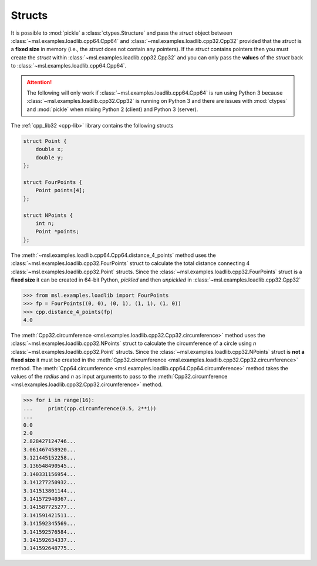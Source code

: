 Structs
-------
It is possible to :mod:`pickle` a :class:`ctypes.Structure` and pass the
*struct* object between :class:`~msl.examples.loadlib.cpp64.Cpp64` and
:class:`~msl.examples.loadlib.cpp32.Cpp32` provided that the *struct* is
a **fixed size** in memory (i.e., the *struct* does not contain any pointers).
If the *struct* contains pointers then you must create the *struct* within
:class:`~msl.examples.loadlib.cpp32.Cpp32` and you can only pass the
**values** of the *struct* back to :class:`~msl.examples.loadlib.cpp64.Cpp64`.

.. attention::

   The following will only work if :class:`~msl.examples.loadlib.cpp64.Cpp64`
   is run using Python 3 because :class:`~msl.examples.loadlib.cpp32.Cpp32`
   is running on Python 3 and there are issues with :mod:`ctypes` and :mod:`pickle`
   when mixing Python 2 (client) and Python 3 (server).

The :ref:`cpp_lib32 <cpp-lib>` library contains the following structs

.. code-block:: cpp

    struct Point {
        double x;
        double y;
    };

    struct FourPoints {
        Point points[4];
    };

    struct NPoints {
        int n;
        Point *points;
    };

The :meth:`~msl.examples.loadlib.cpp64.Cpp64.distance_4_points` method uses the
:class:`~msl.examples.loadlib.cpp32.FourPoints` struct to calculate the total
distance connecting 4 :class:`~msl.examples.loadlib.cpp32.Point` structs. Since
the :class:`~msl.examples.loadlib.cpp32.FourPoints` struct is a **fixed size** it
can be created in 64-bit Python, *pickled* and then *unpickled* in
:class:`~msl.examples.loadlib.cpp32.Cpp32`

.. invisible-code-block: pycon

   >>> SKIP_IF_PYTHON_2() or SKIP_IF_MACOS()
   >>> from msl.examples.loadlib import Cpp64
   >>> cpp = Cpp64()

.. code-block:: pycon

   >>> from msl.examples.loadlib import FourPoints
   >>> fp = FourPoints((0, 0), (0, 1), (1, 1), (1, 0))
   >>> cpp.distance_4_points(fp)
   4.0

The :meth:`Cpp32.circumference <msl.examples.loadlib.cpp32.Cpp32.circumference>`
method uses the :class:`~msl.examples.loadlib.cpp32.NPoints` struct to calculate
the circumference of a circle using *n* :class:`~msl.examples.loadlib.cpp32.Point`
structs. Since the :class:`~msl.examples.loadlib.cpp32.NPoints` struct is
**not a fixed size** it must be created in the
:meth:`Cpp32.circumference <msl.examples.loadlib.cpp32.Cpp32.circumference>` method.
The :meth:`Cpp64.circumference <msl.examples.loadlib.cpp64.Cpp64.circumference>`
method takes the values of the *radius* and *n* as input arguments to pass to the
:meth:`Cpp32.circumference <msl.examples.loadlib.cpp32.Cpp32.circumference>` method.

.. code-block:: pycon

   >>> for i in range(16):
   ...     print(cpp.circumference(0.5, 2**i))
   ...
   0.0
   2.0
   2.828427124746...
   3.061467458920...
   3.121445152258...
   3.136548490545...
   3.140331156954...
   3.141277250932...
   3.141513801144...
   3.141572940367...
   3.141587725277...
   3.141591421511...
   3.141592345569...
   3.141592576584...
   3.141592634337...
   3.141592648775...
